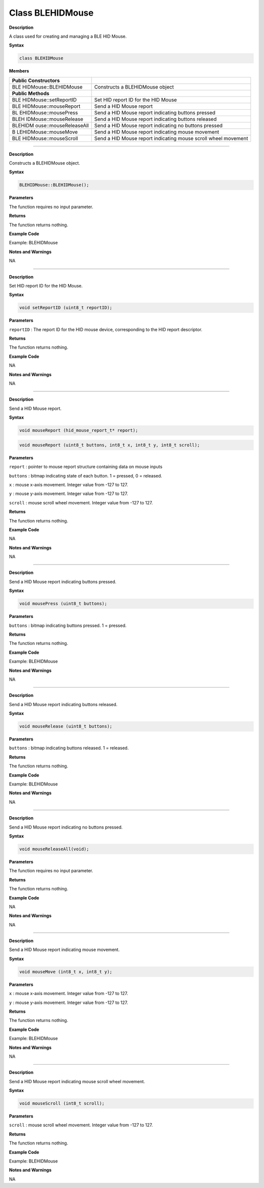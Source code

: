 Class BLEHIDMouse 
=================

**Description**

A class used for creating and managing a BLE HID Mouse.

**Syntax**

.. code:: cpp

  class BLEHIDMouse

**Members**

+-----------------------+----------------------------------------------+
| **Public              |                                              |
| Constructors**        |                                              |
+=======================+==============================================+
| BLE                   | Constructs a BLEHIDMouse object              |
| HIDMouse::BLEHIDMouse |                                              |
+-----------------------+----------------------------------------------+
| **Public Methods**    |                                              |
+-----------------------+----------------------------------------------+
| BLE                   | Set HID report ID for the HID Mouse          |
| HIDMouse::setReportID |                                              |
+-----------------------+----------------------------------------------+
| BLE                   | Send a HID Mouse report                      |
| HIDMouse::mouseReport |                                              |
+-----------------------+----------------------------------------------+
| BL                    | Send a HID Mouse report indicating buttons   |
| EHIDMouse::mousePress | pressed                                      |
+-----------------------+----------------------------------------------+
| BLEH                  | Send a HID Mouse report indicating buttons   |
| IDMouse::mouseRelease | released                                     |
+-----------------------+----------------------------------------------+
| BLEHIDM               | Send a HID Mouse report indicating no        |
| ouse::mouseReleaseAll | buttons pressed                              |
+-----------------------+----------------------------------------------+
| B                     | Send a HID Mouse report indicating mouse     |
| LEHIDMouse::mouseMove | movement                                     |
+-----------------------+----------------------------------------------+
| BLE                   | Send a HID Mouse report indicating mouse     |
| HIDMouse::mouseScroll | scroll wheel movement                        |
+-----------------------+----------------------------------------------+

----

.. method:: BLEHIDMouse::BLEHIDMouse

**Description**

Constructs a BLEHIDMouse object.

**Syntax**

.. code:: cpp

  BLEHIDMouse::BLEHIDMouse();

**Parameters**

The function requires no input parameter.

**Returns**

The function returns nothing.

**Example Code**

Example: BLEHIDMouse

**Notes and Warnings**

NA

----

.. method:: BLEHIDMouse::setReportID


**Description**

Set HID report ID for the HID Mouse.

**Syntax**

.. code:: cpp

  void setReportID (uint8_t reportID);

**Parameters**

``reportID`` : The report ID for the HID mouse device, corresponding to the
HID report descriptor.

**Returns**

The function returns nothing.

**Example Code**

NA

**Notes and Warnings**

NA

----

.. method:: BLEHIDMouse::mouseReport


**Description**

Send a HID Mouse report.

**Syntax**

.. code:: cpp

  void mouseReport (hid_mouse_report_t* report);

.. code:: cpp

  void mouseReport (uint8_t buttons, int8_t x, int8_t y, int8_t scroll);

**Parameters**

``report`` : pointer to mouse report structure containing data on mouse
inputs

``buttons`` : bitmap indicating state of each button. 1 = pressed, 0 =
released.

``x`` : mouse x-axis movement. Integer value from -127 to 127.

``y`` : mouse y-axis movement. Integer value from -127 to 127.

``scroll`` : mouse scroll wheel movement. Integer value from -127 to 127.

**Returns**

The function returns nothing.

**Example Code**

NA

**Notes and Warnings**

NA

-----

.. method:: BLEHIDMouse::mousePress


**Description**

Send a HID Mouse report indicating buttons pressed.

**Syntax**

.. code:: cpp

  void mousePress (uint8_t buttons);

**Parameters**

``buttons`` : bitmap indicating buttons pressed. 1 = pressed.

**Returns**

The function returns nothing.

**Example Code**

Example: BLEHIDMouse

**Notes and Warnings**

NA

----

.. method:: BLEHIDMouse::mouseRelease



**Description**

Send a HID Mouse report indicating buttons released.

**Syntax**

.. code:: cpp

  void mouseRelease (uint8_t buttons);

**Parameters**

``buttons`` : bitmap indicating buttons released. 1 = released.

**Returns**

The function returns nothing.

**Example Code**

Example: BLEHIDMouse

**Notes and Warnings**

NA

----

.. method:: BLEHIDMouse::mouseReleaseAll


**Description**

Send a HID Mouse report indicating no buttons pressed.

**Syntax**

.. code:: cpp

  void mouseReleaseAll(void);

**Parameters**

The function requires no input parameter.

**Returns**

The function returns nothing.

**Example Code**

NA

**Notes and Warnings**

NA

-----

.. method:: BLEHIDMouse::mouseMove


**Description**

Send a HID Mouse report indicating mouse movement.

**Syntax**

.. code:: cpp

  void mouseMove (int8_t x, int8_t y);

**Parameters**

``x`` : mouse x-axis movement. Integer value from -127 to 127.

``y`` : mouse y-axis movement. Integer value from -127 to 127.

**Returns**

The function returns nothing.

**Example Code**

Example: BLEHIDMouse

**Notes and Warnings**

NA

----

.. method:: BLEHIDMouse::mouseScroll



**Description**

Send a HID Mouse report indicating mouse scroll wheel movement.

**Syntax**

.. code:: cpp

  void mouseScroll (int8_t scroll);

**Parameters**

``scroll`` : mouse scroll wheel movement. Integer value from -127 to 127.

**Returns**

The function returns nothing.

**Example Code**

Example: BLEHIDMouse

**Notes and Warnings**

NA
